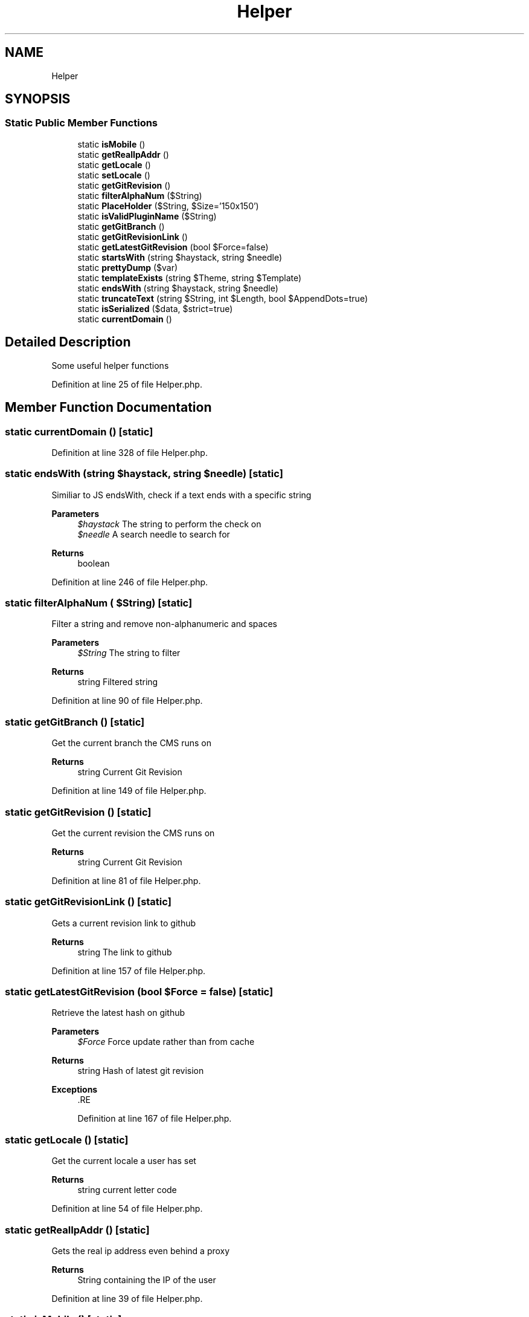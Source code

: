 .TH "Helper" 3 "Sat Dec 26 2020" "CrispCMS Plugin API" \" -*- nroff -*-
.ad l
.nh
.SH NAME
Helper
.SH SYNOPSIS
.br
.PP
.SS "Static Public Member Functions"

.in +1c
.ti -1c
.RI "static \fBisMobile\fP ()"
.br
.ti -1c
.RI "static \fBgetRealIpAddr\fP ()"
.br
.ti -1c
.RI "static \fBgetLocale\fP ()"
.br
.ti -1c
.RI "static \fBsetLocale\fP ()"
.br
.ti -1c
.RI "static \fBgetGitRevision\fP ()"
.br
.ti -1c
.RI "static \fBfilterAlphaNum\fP ($String)"
.br
.ti -1c
.RI "static \fBPlaceHolder\fP ($String, $Size='150x150')"
.br
.ti -1c
.RI "static \fBisValidPluginName\fP ($String)"
.br
.ti -1c
.RI "static \fBgetGitBranch\fP ()"
.br
.ti -1c
.RI "static \fBgetGitRevisionLink\fP ()"
.br
.ti -1c
.RI "static \fBgetLatestGitRevision\fP (bool $Force=false)"
.br
.ti -1c
.RI "static \fBstartsWith\fP (string $haystack, string $needle)"
.br
.ti -1c
.RI "static \fBprettyDump\fP ($var)"
.br
.ti -1c
.RI "static \fBtemplateExists\fP (string $Theme, string $Template)"
.br
.ti -1c
.RI "static \fBendsWith\fP (string $haystack, string $needle)"
.br
.ti -1c
.RI "static \fBtruncateText\fP (string $String, int $Length, bool $AppendDots=true)"
.br
.ti -1c
.RI "static \fBisSerialized\fP ($data, $strict=true)"
.br
.ti -1c
.RI "static \fBcurrentDomain\fP ()"
.br
.in -1c
.SH "Detailed Description"
.PP 
Some useful helper functions 
.PP
Definition at line 25 of file Helper\&.php\&.
.SH "Member Function Documentation"
.PP 
.SS "static currentDomain ()\fC [static]\fP"

.PP
Definition at line 328 of file Helper\&.php\&.
.SS "static endsWith (string $haystack, string $needle)\fC [static]\fP"
Similiar to JS endsWith, check if a text ends with a specific string 
.PP
\fBParameters\fP
.RS 4
\fI$haystack\fP The string to perform the check on 
.br
\fI$needle\fP A search needle to search for 
.RE
.PP
\fBReturns\fP
.RS 4
boolean 
.RE
.PP

.PP
Definition at line 246 of file Helper\&.php\&.
.SS "static filterAlphaNum ( $String)\fC [static]\fP"
Filter a string and remove non-alphanumeric and spaces 
.PP
\fBParameters\fP
.RS 4
\fI$String\fP The string to filter 
.RE
.PP
\fBReturns\fP
.RS 4
string Filtered string 
.RE
.PP

.PP
Definition at line 90 of file Helper\&.php\&.
.SS "static getGitBranch ()\fC [static]\fP"
Get the current branch the CMS runs on 
.PP
\fBReturns\fP
.RS 4
string Current Git Revision 
.RE
.PP

.PP
Definition at line 149 of file Helper\&.php\&.
.SS "static getGitRevision ()\fC [static]\fP"
Get the current revision the CMS runs on 
.PP
\fBReturns\fP
.RS 4
string Current Git Revision 
.RE
.PP

.PP
Definition at line 81 of file Helper\&.php\&.
.SS "static getGitRevisionLink ()\fC [static]\fP"
Gets a current revision link to github 
.PP
\fBReturns\fP
.RS 4
string The link to github 
.RE
.PP

.PP
Definition at line 157 of file Helper\&.php\&.
.SS "static getLatestGitRevision (bool $Force = \fCfalse\fP)\fC [static]\fP"
Retrieve the latest hash on github 
.PP
\fBParameters\fP
.RS 4
\fI$Force\fP Force update rather than from cache 
.RE
.PP
\fBReturns\fP
.RS 4
string Hash of latest git revision 
.RE
.PP
\fBExceptions\fP
.RS 4
\fI\fP .RE
.PP

.PP
Definition at line 167 of file Helper\&.php\&.
.SS "static getLocale ()\fC [static]\fP"
Get the current locale a user has set 
.PP
\fBReturns\fP
.RS 4
string current letter code 
.RE
.PP

.PP
Definition at line 54 of file Helper\&.php\&.
.SS "static getRealIpAddr ()\fC [static]\fP"
Gets the real ip address even behind a proxy 
.PP
\fBReturns\fP
.RS 4
String containing the IP of the user 
.RE
.PP

.PP
Definition at line 39 of file Helper\&.php\&.
.SS "static isMobile ()\fC [static]\fP"
Check if the user is on a mobile device 
.PP
\fBReturns\fP
.RS 4
boolean TRUE if the user is on mobile 
.RE
.PP

.PP
Definition at line 31 of file Helper\&.php\&.
.SS "static isSerialized ( $data,  $strict = \fCtrue\fP)\fC [static]\fP"
Check if a string is serialized 
.PP
\fBSee also\fP
.RS 4
https://core.trac.wordpress.org/browser/tags/5.4/src/wp-includes/functions.php#L611 
.RE
.PP
\fBParameters\fP
.RS 4
\fI$data\fP The Data to check 
.br
\fI$strict\fP Strict Checking 
.RE
.PP
\fBReturns\fP
.RS 4
boolean 
.RE
.PP

.PP
Definition at line 273 of file Helper\&.php\&.
.SS "static isValidPluginName ( $String)\fC [static]\fP"

.PP
Definition at line 128 of file Helper\&.php\&.
.SS "static PlaceHolder ( $String,  $Size = \fC'150x150'\fP)\fC [static]\fP"

.PP
Definition at line 94 of file Helper\&.php\&.
.SS "static prettyDump ( $var)\fC [static]\fP"
Just a pretty print for var_dump 
.PP
\fBParameters\fP
.RS 4
\fIstring\fP pretty var_dump 
.RE
.PP

.PP
Definition at line 226 of file Helper\&.php\&.
.SS "static setLocale ()\fC [static]\fP"

.PP
Definition at line 73 of file Helper\&.php\&.
.SS "static startsWith (string $haystack, string $needle)\fC [static]\fP"
Similiar to JS startsWith, check if a text starts with a specific string 
.PP
\fBParameters\fP
.RS 4
\fI$haystack\fP The string to perform the check on 
.br
\fI$needle\fP A search needle to search for 
.RE
.PP
\fBReturns\fP
.RS 4
boolean TRUE $haystack contains $needle 
.RE
.PP

.PP
Definition at line 217 of file Helper\&.php\&.
.SS "static templateExists (string $Theme, string $Template)\fC [static]\fP"
Check if a Template exists within a specific theme 
.PP
\fBParameters\fP
.RS 4
\fI$Theme\fP The theme to search with 
.br
\fI$Template\fP The Template name 
.RE
.PP
\fBReturns\fP
.RS 4
boolean 
.RE
.PP

.PP
Definition at line 236 of file Helper\&.php\&.
.SS "static truncateText (string $String, int $Length, bool $AppendDots = \fCtrue\fP)\fC [static]\fP"
Truncates a text and appends '\&.\&.\&.' to the end 
.PP
\fBParameters\fP
.RS 4
\fI$String\fP The text to truncate 
.br
\fI$Length\fP After how many chars should we truncate the text? 
.br
\fI$AppendDots\fP Should we append dots to the end of the string? 
.RE
.PP
\fBReturns\fP
.RS 4
string 
.RE
.PP

.PP
Definition at line 262 of file Helper\&.php\&.

.SH "Author"
.PP 
Generated automatically by Doxygen for CrispCMS Plugin API from the source code\&.
